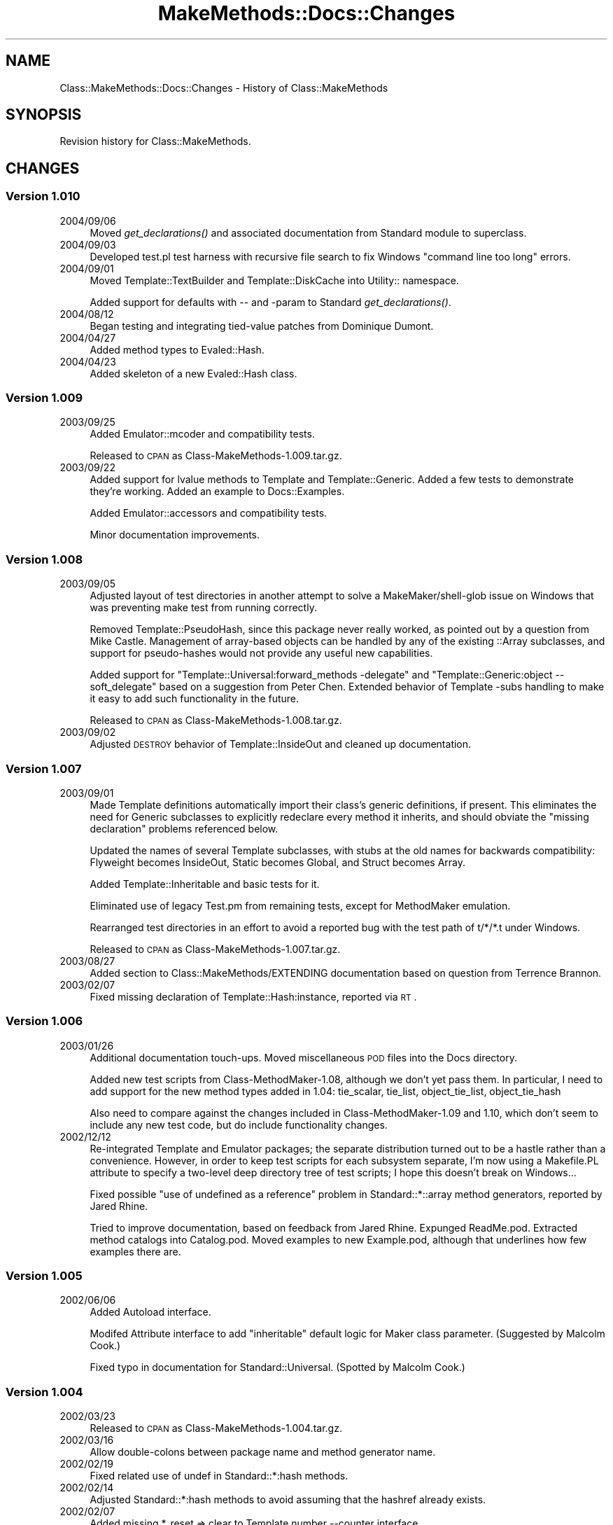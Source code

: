 .\" Automatically generated by Pod::Man 2.23 (Pod::Simple 3.14)
.\"
.\" Standard preamble:
.\" ========================================================================
.de Sp \" Vertical space (when we can't use .PP)
.if t .sp .5v
.if n .sp
..
.de Vb \" Begin verbatim text
.ft CW
.nf
.ne \\$1
..
.de Ve \" End verbatim text
.ft R
.fi
..
.\" Set up some character translations and predefined strings.  \*(-- will
.\" give an unbreakable dash, \*(PI will give pi, \*(L" will give a left
.\" double quote, and \*(R" will give a right double quote.  \*(C+ will
.\" give a nicer C++.  Capital omega is used to do unbreakable dashes and
.\" therefore won't be available.  \*(C` and \*(C' expand to `' in nroff,
.\" nothing in troff, for use with C<>.
.tr \(*W-
.ds C+ C\v'-.1v'\h'-1p'\s-2+\h'-1p'+\s0\v'.1v'\h'-1p'
.ie n \{\
.    ds -- \(*W-
.    ds PI pi
.    if (\n(.H=4u)&(1m=24u) .ds -- \(*W\h'-12u'\(*W\h'-12u'-\" diablo 10 pitch
.    if (\n(.H=4u)&(1m=20u) .ds -- \(*W\h'-12u'\(*W\h'-8u'-\"  diablo 12 pitch
.    ds L" ""
.    ds R" ""
.    ds C` ""
.    ds C' ""
'br\}
.el\{\
.    ds -- \|\(em\|
.    ds PI \(*p
.    ds L" ``
.    ds R" ''
'br\}
.\"
.\" Escape single quotes in literal strings from groff's Unicode transform.
.ie \n(.g .ds Aq \(aq
.el       .ds Aq '
.\"
.\" If the F register is turned on, we'll generate index entries on stderr for
.\" titles (.TH), headers (.SH), subsections (.SS), items (.Ip), and index
.\" entries marked with X<> in POD.  Of course, you'll have to process the
.\" output yourself in some meaningful fashion.
.ie \nF \{\
.    de IX
.    tm Index:\\$1\t\\n%\t"\\$2"
..
.    nr % 0
.    rr F
.\}
.el \{\
.    de IX
..
.\}
.\"
.\" Accent mark definitions (@(#)ms.acc 1.5 88/02/08 SMI; from UCB 4.2).
.\" Fear.  Run.  Save yourself.  No user-serviceable parts.
.    \" fudge factors for nroff and troff
.if n \{\
.    ds #H 0
.    ds #V .8m
.    ds #F .3m
.    ds #[ \f1
.    ds #] \fP
.\}
.if t \{\
.    ds #H ((1u-(\\\\n(.fu%2u))*.13m)
.    ds #V .6m
.    ds #F 0
.    ds #[ \&
.    ds #] \&
.\}
.    \" simple accents for nroff and troff
.if n \{\
.    ds ' \&
.    ds ` \&
.    ds ^ \&
.    ds , \&
.    ds ~ ~
.    ds /
.\}
.if t \{\
.    ds ' \\k:\h'-(\\n(.wu*8/10-\*(#H)'\'\h"|\\n:u"
.    ds ` \\k:\h'-(\\n(.wu*8/10-\*(#H)'\`\h'|\\n:u'
.    ds ^ \\k:\h'-(\\n(.wu*10/11-\*(#H)'^\h'|\\n:u'
.    ds , \\k:\h'-(\\n(.wu*8/10)',\h'|\\n:u'
.    ds ~ \\k:\h'-(\\n(.wu-\*(#H-.1m)'~\h'|\\n:u'
.    ds / \\k:\h'-(\\n(.wu*8/10-\*(#H)'\z\(sl\h'|\\n:u'
.\}
.    \" troff and (daisy-wheel) nroff accents
.ds : \\k:\h'-(\\n(.wu*8/10-\*(#H+.1m+\*(#F)'\v'-\*(#V'\z.\h'.2m+\*(#F'.\h'|\\n:u'\v'\*(#V'
.ds 8 \h'\*(#H'\(*b\h'-\*(#H'
.ds o \\k:\h'-(\\n(.wu+\w'\(de'u-\*(#H)/2u'\v'-.3n'\*(#[\z\(de\v'.3n'\h'|\\n:u'\*(#]
.ds d- \h'\*(#H'\(pd\h'-\w'~'u'\v'-.25m'\f2\(hy\fP\v'.25m'\h'-\*(#H'
.ds D- D\\k:\h'-\w'D'u'\v'-.11m'\z\(hy\v'.11m'\h'|\\n:u'
.ds th \*(#[\v'.3m'\s+1I\s-1\v'-.3m'\h'-(\w'I'u*2/3)'\s-1o\s+1\*(#]
.ds Th \*(#[\s+2I\s-2\h'-\w'I'u*3/5'\v'-.3m'o\v'.3m'\*(#]
.ds ae a\h'-(\w'a'u*4/10)'e
.ds Ae A\h'-(\w'A'u*4/10)'E
.    \" corrections for vroff
.if v .ds ~ \\k:\h'-(\\n(.wu*9/10-\*(#H)'\s-2\u~\d\s+2\h'|\\n:u'
.if v .ds ^ \\k:\h'-(\\n(.wu*10/11-\*(#H)'\v'-.4m'^\v'.4m'\h'|\\n:u'
.    \" for low resolution devices (crt and lpr)
.if \n(.H>23 .if \n(.V>19 \
\{\
.    ds : e
.    ds 8 ss
.    ds o a
.    ds d- d\h'-1'\(ga
.    ds D- D\h'-1'\(hy
.    ds th \o'bp'
.    ds Th \o'LP'
.    ds ae ae
.    ds Ae AE
.\}
.rm #[ #] #H #V #F C
.\" ========================================================================
.\"
.IX Title "MakeMethods::Docs::Changes 3"
.TH MakeMethods::Docs::Changes 3 "2004-09-08" "perl v5.12.4" "User Contributed Perl Documentation"
.\" For nroff, turn off justification.  Always turn off hyphenation; it makes
.\" way too many mistakes in technical documents.
.if n .ad l
.nh
.SH "NAME"
Class::MakeMethods::Docs::Changes \- History of Class::MakeMethods
.SH "SYNOPSIS"
.IX Header "SYNOPSIS"
Revision history for Class::MakeMethods.
.SH "CHANGES"
.IX Header "CHANGES"
.SS "Version 1.010"
.IX Subsection "Version 1.010"
.IP "2004/09/06" 4
.IX Item "2004/09/06"
Moved \fIget_declarations()\fR and associated documentation from Standard module to superclass.
.IP "2004/09/03" 4
.IX Item "2004/09/03"
Developed test.pl test harness with recursive file search to fix Windows \*(L"command line too long\*(R" errors.
.IP "2004/09/01" 4
.IX Item "2004/09/01"
Moved Template::TextBuilder and Template::DiskCache into Utility:: namespace.
.Sp
Added support for defaults with \*(-- and \-param to Standard \fIget_declarations()\fR.
.IP "2004/08/12" 4
.IX Item "2004/08/12"
Began testing and integrating tied-value patches from Dominique Dumont.
.IP "2004/04/27" 4
.IX Item "2004/04/27"
Added method types to Evaled::Hash.
.IP "2004/04/23" 4
.IX Item "2004/04/23"
Added skeleton of a new Evaled::Hash class.
.SS "Version 1.009"
.IX Subsection "Version 1.009"
.IP "2003/09/25" 4
.IX Item "2003/09/25"
Added Emulator::mcoder and compatibility tests.
.Sp
Released to \s-1CPAN\s0 as Class\-MakeMethods\-1.009.tar.gz.
.IP "2003/09/22" 4
.IX Item "2003/09/22"
Added support for lvalue methods to Template and Template::Generic. Added a few tests to demonstrate they're working. Added an example to Docs::Examples.
.Sp
Added Emulator::accessors and compatibility tests.
.Sp
Minor documentation improvements.
.SS "Version 1.008"
.IX Subsection "Version 1.008"
.IP "2003/09/05" 4
.IX Item "2003/09/05"
Adjusted layout of test directories in another attempt to solve a MakeMaker/shell\-glob issue on Windows that was preventing make test from running correctly.
.Sp
Removed Template::PseudoHash, since this package never really worked, as pointed out by a question from Mike Castle. Management of array-based objects can be handled by any of the existing ::Array subclasses, and support for pseudo-hashes would not provide any useful new capabilities.
.Sp
Added support for \*(L"Template::Universal:forward_methods \-delegate\*(R" and \*(L"Template::Generic:object \-\-soft_delegate\*(R" based on a suggestion from Peter Chen. Extended behavior of Template \-subs handling to make it easy to add such functionality in the future.
.Sp
Released to \s-1CPAN\s0 as Class\-MakeMethods\-1.008.tar.gz.
.IP "2003/09/02" 4
.IX Item "2003/09/02"
Adjusted \s-1DESTROY\s0 behavior of Template::InsideOut and cleaned up documentation.
.SS "Version 1.007"
.IX Subsection "Version 1.007"
.IP "2003/09/01" 4
.IX Item "2003/09/01"
Made Template definitions automatically import their class's generic
definitions, if present. This eliminates the need for Generic
subclasses to explicitly redeclare every method it inherits, and
should obviate the \*(L"missing declaration\*(R" problems referenced below.
.Sp
Updated the names of several Template subclasses, with stubs at
the old names for backwards compatibility: Flyweight becomes
InsideOut, Static becomes Global, and Struct becomes Array.
.Sp
Added Template::Inheritable and basic tests for it.
.Sp
Eliminated use of legacy Test.pm from remaining tests, except for
MethodMaker emulation.
.Sp
Rearranged test directories in an effort to avoid a reported bug
with the test path of t/*/*.t under Windows.
.Sp
Released to \s-1CPAN\s0 as Class\-MakeMethods\-1.007.tar.gz.
.IP "2003/08/27" 4
.IX Item "2003/08/27"
Added section to Class::MakeMethods/EXTENDING documentation based
on question from Terrence Brannon.
.IP "2003/02/07" 4
.IX Item "2003/02/07"
Fixed missing declaration of Template::Hash:instance, reported via \s-1RT\s0.
.SS "Version 1.006"
.IX Subsection "Version 1.006"
.IP "2003/01/26" 4
.IX Item "2003/01/26"
Additional documentation touch-ups. Moved miscellaneous \s-1POD\s0 files into the Docs directory.
.Sp
Added new test scripts from Class\-MethodMaker\-1.08, although we
don't yet pass them. In particular, I need to add support for the
new method types added in 1.04: tie_scalar, tie_list, object_tie_list,
object_tie_hash
.Sp
Also need to compare against the changes included in Class\-MethodMaker\-1.09 and 1.10, which don't seem to include any new test code, but do include functionality changes.
.IP "2002/12/12" 4
.IX Item "2002/12/12"
Re-integrated Template and Emulator packages; the separate distribution
turned out to be a hastle rather than a convenience. However, in
order to keep test scripts for each subsystem separate, I'm now
using a Makefile.PL attribute to specify a two-level deep directory
tree of test scripts; I hope this doesn't break on Windows...
.Sp
Fixed possible \*(L"use of undefined as a reference\*(R" problem in
Standard::*::array method generators, reported by Jared Rhine.
.Sp
Tried to improve documentation, based on feedback from Jared Rhine.
Expunged ReadMe.pod. Extracted method catalogs into Catalog.pod.
Moved examples to new Example.pod, although that underlines how
few examples there are.
.SS "Version 1.005"
.IX Subsection "Version 1.005"
.IP "2002/06/06" 4
.IX Item "2002/06/06"
Added Autoload interface.
.Sp
Modifed Attribute interface to add \*(L"inheritable\*(R" default logic for
Maker class parameter. (Suggested by Malcolm Cook.)
.Sp
Fixed typo in documentation for Standard::Universal. (Spotted by
Malcolm Cook.)
.SS "Version 1.004"
.IX Subsection "Version 1.004"
.IP "2002/03/23" 4
.IX Item "2002/03/23"
Released to \s-1CPAN\s0 as Class\-MakeMethods\-1.004.tar.gz.
.IP "2002/03/16" 4
.IX Item "2002/03/16"
Allow double-colons between package name and method generator name.
.IP "2002/02/19" 4
.IX Item "2002/02/19"
Fixed related use of undef in Standard::*:hash methods.
.IP "2002/02/14" 4
.IX Item "2002/02/14"
Adjusted Standard::*:hash methods to avoid assuming that the hashref
already exists.
.IP "2002/02/07" 4
.IX Item "2002/02/07"
Added missing *_reset => clear to Template number \-\-counter interface.
.IP "2002/02/02" 4
.IX Item "2002/02/02"
Adjusted error message in Utility::ArraySplicer
.IP "2002/01/26" 4
.IX Item "2002/01/26"
Applied small documentation corrections suggested by Adam Spiers.
.Sp
Added Standard::Universal:alias.
.SS "Version 1.003"
.IX Subsection "Version 1.003"
.IP "2002/01/24" 4
.IX Item "2002/01/24"
Folded \*(L"Getting Started Guide\*(R" \s-1POD\s0 into main module documentation.
.Sp
Renamed Utility::TakeName to Emulator.
.Sp
Split Template and Emulator packages into their own distributions.
.Sp
\&\fBPlease Note:\fR This means that to fully upgrade you must retrieve
all three of these files:
.Sp
.Vb 3
\&  Class\-MakeMethods\-1.003.tar.gz 
\&  Class\-MakeMethods\-Template\-1.003.tar.gz 
\&  Class\-MakeMethods\-Emulator\-1.003.tar.gz
.Ve
.Sp
Of course, if you're not using the Template or Emulator classes,
there's no need to download them...
.IP "2002/01/21" 4
.IX Item "2002/01/21"
Started bumping sub-version numbers and not using sub-sub-versions,
to shorten distribution names and more closely match standard
practice.
.Sp
Added Composite::Inheritable:hook and matching test. Added
Composite\->CurrentResults method to easily access, update composite
method results.
.SS "Version 1.000.*"
.IX Subsection "Version 1.000.*"
.IP "v1.000.16 \- 2002/01/21" 4
.IX Item "v1.000.16 - 2002/01/21"
Released to \s-1CPAN\s0 as v1.000.016.
.IP "v1.000.16 \- 2002/01/20" 4
.IX Item "v1.000.16 - 2002/01/20"
Adjusted the hash and array methods in the Standard::* and Composite::*
packages to properly accept a set-contents call with a single
reference argument, and to return contents rather than ref in list
context.
.IP "v1.000.16 \- 2002/01/14" 4
.IX Item "v1.000.16 - 2002/01/14"
Fixed a subtle bug in a test script inherited from Class::MethodMaker:
4_Template_hash_hash_array.t and 7_MethodMaker_hash_of_lists.t both
relied on \*(L"keys \f(CW%hash\fR\*(R" returning the keys in a particular order,
which *almost* always worked, but caused failures on one or more
Perl version/platform combinations.
.IP "v1.000.15 \- 2002/01/14" 4
.IX Item "v1.000.15 - 2002/01/14"
Released to \s-1CPAN\s0 as v1.000.015.
.IP "v1.000.15 \- 2002/01/12" 4
.IX Item "v1.000.15 - 2002/01/12"
Renamed Basic::Static to Basic::Global for consistency with Standard
and Composite. Hopefully, there aren't many users of this module
yet; please accept my apologies if this breaks your code.
.Sp
Eliminated \*(L"local \f(CW@_\fR = ...\*(R", which appears to cause a scoping
problem on Perl 5.6. Thanks to Adam Spiers for a thorough bug
report. (See http://www.perlmonks.org/index.pl?node_id=138370 for
details.)
.Sp
Extended Template::Generic to support \*(L"array \-\-get_set_ref\*(R" method
style requested by Adam Spiers.
.Sp
Various documentation tweaks, including feedback from Adam Spiers:
Adjusted documentation to downplay Basic::* modules as a starting
point, in favor of Standard::* ones. Trimmed out some duplicated
documentation in favor of more \*(L"See L<...>\*(R" links. Adjusted
documentation of *::Inheritable packages in an attempt to clarify
the way in which the inheritance tree is searched for a value.
.Sp
Factored out common code from Standard::Inheritable and
Composite::Inheritable to new module, Utility::Inheritable. Factored
out common code from Standard::Hash and Standard::Array to new
module, Utility::ArraySplicer. Factored out common code from
Template::Universal to new module, Utility::Ref. Renamed
Emulator::TakeName to Utility::TakeName (this is internal use only,
so there should be no public impact).
.IP "v1.000.15 \- 2001/12/01" 4
.IX Item "v1.000.15 - 2001/12/01"
Adjusted Template::Universal's code for _CALL_METHODS_FROM_HASH_,
to ensure that method/arg pairs are called in order they were passed
in.
.IP "v1.000.15 \- 2001/07/04, 2001/07/19" 4
.IX Item "v1.000.15 - 2001/07/04, 2001/07/19"
Minor additions to documentation of various method types.
.IP "v1.000.14 \- 2001/07/01" 4
.IX Item "v1.000.14 - 2001/07/01"
Released as v1.000.014.
.IP "v1.000.14 \- 2001/06/25, 2001/06/29, 2001/07/01" 4
.IX Item "v1.000.14 - 2001/06/25, 2001/06/29, 2001/07/01"
Removed Makefile rule from Makefile.PL to avoid warnings when used
with recent versions of ExtUtils::MakeMaker, which also define a
similar rule. (Based on bug report from Ron Savage.)
.Sp
Fixed test failure for machines with P5.6 but no Attribute::Handlers.
(Reported by Ron Savage, Jay Lawrence.)
.Sp
Added Template::Flyweight:string_index. (But still needs test
script.)
.Sp
Added Standard::Universal. (But still needs test scripts.)
.Sp
Minor touch-ups to ReadMe and Guide documentation.
.IP "v1.000.13 \- 2001/05/16, 2001/05/18, 2001/05/20, 2001/06/02, 2001/06/22, 2001/06/24" 4
.IX Item "v1.000.13 - 2001/05/16, 2001/05/18, 2001/05/20, 2001/06/02, 2001/06/22, 2001/06/24"
To date, this module has been circulated under several provisional
names: it was originally floated as a possible version\-2 rewrite
of Class::MethodMaker, then renamed to Class::Methods when it forked
from that project, and then briefly to Class::MethodGenerator.
(Note that it can be surprisingly difficult to comply with both of
these perlmodlib guidelines: \*(L"To be portable each component of
a module name should be limited   to 11 characters. [...] Always
try to use two or more whole words.\*(R") In the end, I selected
Class::MakeMethods, as it is two whole words, and is reminiscent
of Class::MethodMaker without being confusing (I hope!), and I
believe this issue is now settled.
.Sp
Standardized syntax for global options; renamed \-implementation to
\&\-MakerClass and \-target_class to \-TargetClass. Moved \f(CW$TargetClass\fR
and other context information into \f(CW%CONTEXT\fR with _context accessor.
Added ForceInstall.
.Sp
Completed re-simplification of build directories; we're back to a
single Makefile, which avoids a warning in P5.6.0.
.Sp
Added Attribute interface for use with P5.6 and later, based on
Attribute::Handlers.
.Sp
Renamed \*(L"Simple\*(R" subclasses to \*(L"Basic\*(R". Added documentation and
initial tests.
.Sp
Added Standard subclasses with parameter parsing and more powerful
accessors.
.Sp
Modified Emulator::Struct to use Standard::* methods. Found struct
test from P5.7, and added auto_init functionality to match.
.Sp
Added Composite::* subclasses.
.Sp
Added Emulator::AccessorFast.
.Sp
Added Class::MakeMethods::Guide with introduction and examples.
.Sp
Continued clean-up effort on Template documentation. Renamed Template
\&\*(L"attributes\*(R" to \*(L"method parameters\*(R" to avoid confusion with Perl
attributes. Retitled Template naming rules from \*(L"templates\*(R" to
\&\*(L"interfaces\*(R".
.Sp
Changed initialization code expressions of Template::Class in hopes
of P5.6.1 compatibility. (Problem reported by M Schwern.)
.Sp
Added 'Template::Generic:new \-\-and_then_init' based on feedback
from Jay Lawrence.
.SS "Early 1.000 versions"
.IX Subsection "Early 1.000 versions"
.IP "v1.000.12 \- 2001/05/14" 4
.IX Item "v1.000.12 - 2001/05/14"
Renamed module to Class::MethodGenerator, although naming questions
remain.
.Sp
Moved Template subclasses into Template::* namespace. Simplified
build directory and makefile structure.
.Sp
Changed initialization code expressions of Template::PackageVar,
ClassVar for P5.6.0 compatibility. (Reported by M Schwern.)
.IP "v1.000.11 \- 2001/05/07, 2001/05/12" 4
.IX Item "v1.000.11 - 2001/05/07, 2001/05/12"
Eliminated Bundle file. Moved general documentation to cm_base.
.Sp
Renamed Class::Methods::Base to Class::Methods::Generator.
.Sp
Extracted code for Template declarations to new Class::Methods::Template
module. Extracted disk-caching to new Template::DiskCache module.
Moved TextBuilder into the Template:: tree.
.Sp
Moved _namespace_capture code to new package
Class::Methods::Emulator::TakeName.
.Sp
Added Simple::Hash subclass.
.IP "v1.000.10 \- 2001/04/26, 2001/05/02, 2001/05/04" 4
.IX Item "v1.000.10 - 2001/04/26, 2001/05/02, 2001/05/04"
Moved _namespace_capture and _namespace_release to Class::Methods::Base.
.Sp
Additional doc tweakage. Moved ReadMe documentation to
Bundle::ClassMethods. Merged Extending documentation into Base.
.Sp
Removed spurious uses of \-default => 'default' in templates.
.Sp
Added new ClassInherit subclass and Emulator::Inheritable.
.Sp
Expunged Index subclass in favor of boolean_index and string_index
types on Generic.
.Sp
Moved Struct:builtin_isa type to new package, StructBuiltin.
.Sp
Refactored code templating function as Class::Methods::Base::TextBuilder.
.IP "v1.000.9 \- 2001/03/24" 4
.IX Item "v1.000.9 - 2001/03/24"
Reversed sense of \- and \-\-, as it was in 1.000.1.
.Sp
Separated source files into separate directories with distinct
Makefiles and test hierarchies. This should clarify the boundaries
between the core method-generation code, the common constructor/accessor
methods, and the various emulator and experimental packages.
.IP "v1.000.8 \- 2001/01/19" 4
.IX Item "v1.000.8 - 2001/01/19"
Following receipt of a suggestion to fork from the maintainer of
Class::MethodMaker, renamed packge from Class::MethodMaker v2.0 to
Class::Methods v1.000.
.Sp
Adjusted documentation to reflect fork, although additional cleanup
is still needed.
.Sp
Moved backward compatibility to Emulator::MethodMaker subclass.
.Sp
Added Generic \-compatibility array index_* and hash_of_arrays *_last
and *_set methods to match changes in Class::MethodMaker v1.02.
Added Emulator::MethodMaker support for the '\-static' flag. The
emulator now completely satisfies the enclosed test suites, from
Class::MethodMaker v0.92 and v1.02.
.IP "v1.000.7 \- 2001/01/05, 2001/01/06, 2001/01/07" 4
.IX Item "v1.000.7 - 2001/01/05, 2001/01/06, 2001/01/07"
Moved core code and internal code to Internals.pm. MethodMaker.pm
now contains only some require statements and the general user
guide documentation.
.Sp
Moved ReadMe.pod, Changes.pod, and ToDo.pod into MethodMaker
directory. Separated Catalog.pod, Extending.pod, RelatedModules.pod.
.Sp
Included version 1 docs as Class::Methods::OriginalDocs; minor
revisions for clarity.
.Sp
Renamed Package subclass to PackageVar, Class to ClassVar.
.Sp
Added Emulation::Struct subclass.
.Sp
Added support for shifting targets with make( \-target_class =>
Package, ... ).
.Sp
Extended ClassName subclass to handle requiring, rather than creating
subclases.
.IP "v1.000.6 \- 2000/12/29, 2001/01/02, 2001/01/04" 4
.IX Item "v1.000.6 - 2000/12/29, 2001/01/02, 2001/01/04"
Restored \-sugar import option for compatibility with earlier
versions.
.Sp
Added plural names to \*(L"Generic:hash \-compatibility\*(R" to support
v0.92 usage.
.Sp
Replaced use of substr(..., 0, 1) with ... =~ s/^\-// for P5.004
compatibility; problem found by Scott Godin.
.Sp
Copy \f(CW@_\fR before splicing and pushing on to it for P5.004 compatibility.
.Sp
Expunged duplicate lines from Generic.pm's array_of_objects; found
by Ron Savage.
.Sp
Renamed Hash.pm's delete and exists behaviors to avoid possible
run-time import conflict with Generic.pm's behaviors; failure
reported by Ron Savage.
.Sp
Added _STATIC_ATTR_{return_value_undefined} attributes to Generic
string and number to allow overrides of this functionality.
.Sp
Minor doc touchups and expanded examples section.
.IP "v1.000.5 \- 2000/11/28, 2000/12/16, 2000/12/28" 4
.IX Item "v1.000.5 - 2000/11/28, 2000/12/16, 2000/12/28"
Added Universal \-warn_calls modifier.
.Sp
Folded various pod files together into main module's inline
documentation.  Updated catalog of existing implementations in
documentation.  Added pointers to some tutorials and books which
discuss Class::Methods.
.Sp
Standardized naming of test scripts.
.Sp
Can now specify default template name, via \-default=>\*(L"foo\*(R".
.IP "v1.000.4 \- 2000/11/22" 4
.IX Item "v1.000.4 - 2000/11/22"
Separated string, number, and boolean from the Generic scalar
methods.
.Sp
Provide _disk_cache to shortcut the lengthy _interpret_text_builder
process.
.Sp
Fixes to ClassName implementation.
.Sp
Change to forward methods to provide better error messages when
object is empty.
.IP "v1.000.3 \- 2000/11/03" 4
.IX Item "v1.000.3 - 2000/11/03"
Rearranged documentation into separate files in the pod/ directory.
.Sp
Collapsed find_target_class and make functionality into import;
moved support for the old functions to the Compatibility module.
.Sp
Adjusted tests to generally use standard syntax, and not Compatibility
hooks.
.IP "v1.000.2.1 \- 2000/10/23" 4
.IX Item "v1.000.2.1 - 2000/10/23"
Moved commonly-accessible information to Universal.
.Sp
Added block{...} replacement for enhanced behavior templating.
.Sp
Added modifier mechanism to support \-private and \-protected.
.Sp
May need to be able to specify import ordering so that modifiers
are applied in the right order. This hasn't bit me yet, but it's
there. Darn.
.IP "v1.000.2 \- 2000/10/22" 4
.IX Item "v1.000.2 - 2000/10/22"
Completed generalization of Generic methods from Static and Hash.
Rewrote ClassVar and PackageVar to use Generic framework.
.Sp
Attribute expansion can now substitute values besides name, using
*{attr}.
.Sp
Added _diagnostics function and documentation of all failure
messages.
.Sp
Added \s-1SEE\s0 \s-1ALSO\s0 section to documentation, brief review of Class::*
on \s-1CPAN\s0.  Stumbled across Damian Conway's very nice Class::Contract
module.
.Sp
Added Scalar and Flyweight implementations.
.IP "v1.000.1.1 \- 2000/10/21" 4
.IX Item "v1.000.1.1 - 2000/10/21"
Rolled back change from yesterday; can still pick templates like
\&'\-java'.  Allow attributes to be specified as '\-\-foo'=>'bar' or
\&'\-\-'=>{foo=>'bar'}
.Sp
Automated caching for meta-method definition hashes.
.Sp
Generalized several Static and Hash interfaces into Generic templates.
Added Static:array and Static:code support.
.Sp
Allow global \-import to set default sources for templates, exprs,
behaviors.
.IP "v1.000.1 \- 2000/10/19" 4
.IX Item "v1.000.1 - 2000/10/19"
Support inheritance of templates between meta-methods with \-import.
.Sp
Made \*(L"template\*(R" an attribute, rather than a special state variable.
.Sp
Allow any attribute to be specified as \-foo=>'bar'.  Changed
selection of standard templates from '\-java' to '\-\-java'.
.Sp
Initial support for string-eval behaviors and code_exprs, and
Generic.pm
.IP "v1.000.0 \- 2000/10/14, 2000/10/15" 4
.IX Item "v1.000.0 - 2000/10/14, 2000/10/15"
Completed initial pass of full rewrite.
.Sp
Assorted cleanup of syntax and documentation.
.Sp
Moved Hash, Static, and Index implementations into separate packages.
.IP "v0.9.3 \- 2000/09/30" 4
.IX Item "v0.9.3 - 2000/09/30"
Refactored subclass_name and class_registry.
.Sp
Folded in some misc improvements from Class::MethodMaker 1.0.
.IP "v0.97x \- 2000/08/04 to 2000/08/13" 4
.IX Item "v0.97x - 2000/08/04 to 2000/08/13"
Forked from Class::MethodMaker 0.96. Substantial rewrite started
.Sp
Created build_meta_method and refactored many methods to use it.
.Sp
Added new_hash, hash_init, new_from_prototype.
.Sp
Extended arg format. Added \-template=>behavior_name. Added support
for array-of-names arguments.
.Sp
Performance tuning. Additional refactoring to support AutoSplit
functionality.
.Sp
Also folded in some older changes and additions from Evolution's
internal collection of MethodMaker subclasses:
.SS "Class::MethodMaker::Extensions"
.IX Subsection "Class::MethodMaker::Extensions"
Change notes from unreleased collection of extensions to Class::MethodMaker that were later folded into Class::MakeMethods:
.PP
.Vb 9
\&  2000/01/12 Added set_foo, clear_foo to class_var hashes.
\&  1999/07/27 Added subclass_name.
\&  1999/04/15 Changed class_var to use symbol table lookups, not eval "".
\&  1999/04/05 Changed determine_once to check again if undefined.
\&  1999/03/25 Added singleton method.
\&  1998/09/18 Finished integration of class_registry handlers.
\&  1998/07/31 Added class_var and classnames handlers.
\&  1998/06/12 Added lookup handlers.
\&  1998/05/09 Created no_op and determine_once method groups.
.Ve
